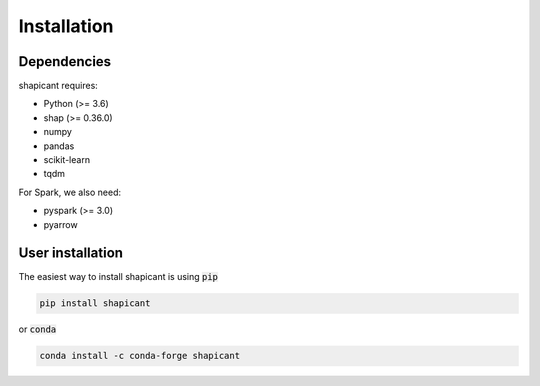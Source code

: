 Installation
============

Dependencies
------------

shapicant requires:

- Python (>= 3.6)
- shap (>= 0.36.0)
- numpy
- pandas
- scikit-learn
- tqdm

For Spark, we also need:

- pyspark (>= 3.0)
- pyarrow

User installation
-----------------

The easiest way to install shapicant is using :code:`pip`

.. code:: bash

    pip install shapicant

or :code:`conda`

.. code:: bash

    conda install -c conda-forge shapicant
